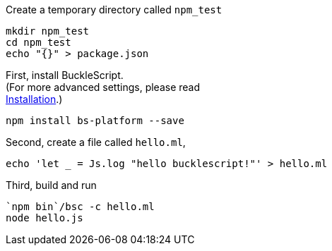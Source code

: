 Create a temporary directory called `npm_test`

[source,sh]
------------------------ 
mkdir npm_test
cd npm_test
echo "{}" > package.json
------------------------

First, install BuckleScript. +
(For more advanced settings, please read +
link:./Installation.adoc[Installation].)

[source,sh]
------------------------------ 
npm install bs-platform --save
------------------------------

Second, create a file called `hello.ml`,

[source,js]
------------------------------------------------------ 
echo 'let _ = Js.log "hello bucklescript!"' > hello.ml
------------------------------------------------------

Third, build and run

-------------------------
`npm bin`/bsc -c hello.ml
node hello.js
-------------------------
